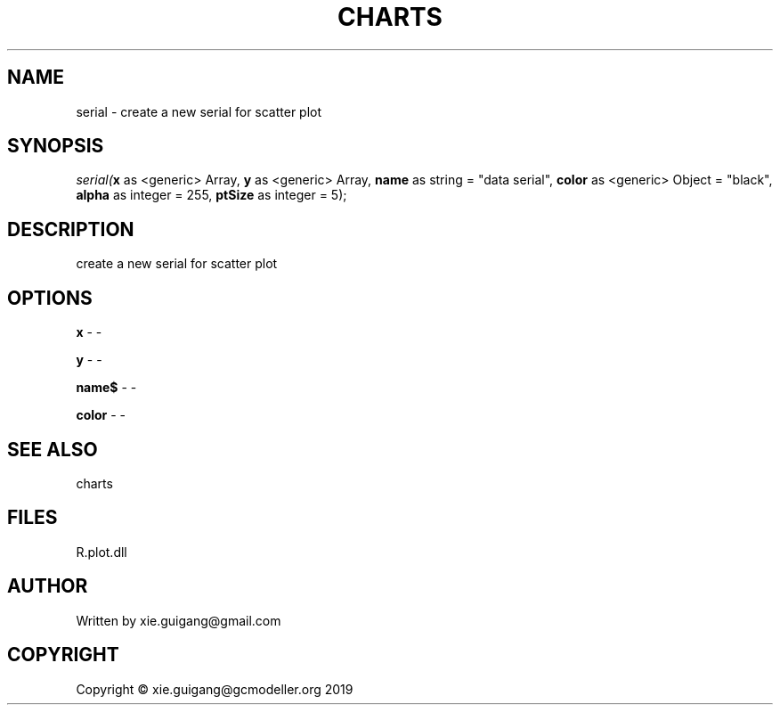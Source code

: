 .\" man page create by R# package system.
.TH CHARTS 4 2000-01-01 "serial" "serial"
.SH NAME
serial \- create a new serial for scatter plot
.SH SYNOPSIS
\fIserial(\fBx\fR as <generic> Array, 
\fBy\fR as <generic> Array, 
\fBname\fR as string = "data serial", 
\fBcolor\fR as <generic> Object = "black", 
\fBalpha\fR as integer = 255, 
\fBptSize\fR as integer = 5);\fR
.SH DESCRIPTION
.PP
create a new serial for scatter plot
.PP
.SH OPTIONS
.PP
\fBx\fB \fR\- -
.PP
.PP
\fBy\fB \fR\- -
.PP
.PP
\fBname$\fB \fR\- -
.PP
.PP
\fBcolor\fB \fR\- -
.PP
.SH SEE ALSO
charts
.SH FILES
.PP
R.plot.dll
.PP
.SH AUTHOR
Written by xie.guigang@gmail.com
.SH COPYRIGHT
Copyright © xie.guigang@gcmodeller.org 2019
